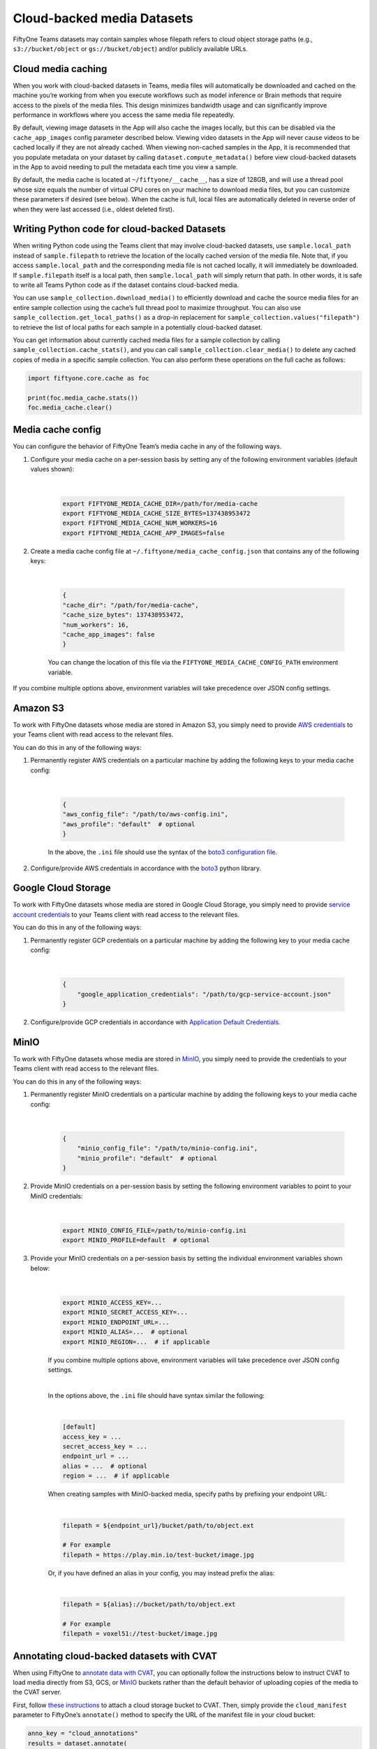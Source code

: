 .. _cloud-media:

Cloud-backed media Datasets
===========================

.. default-role:: code

FiftyOne Teams datasets may contain samples whose filepath refers to cloud object storage paths (e.g., ``s3://bucket/object`` or ``gs://bucket/object``) and/or publicly available URLs.

.. _cloud-media-caching:

Cloud media caching
___________________ 

When you work with cloud-backed datasets in Teams, media files will automatically be downloaded and cached on the machine you’re working from when you execute workflows such as model inference or Brain methods that require access to the pixels of the media files. This design minimizes bandwidth usage and can significantly improve performance in workflows where you access the same media file repeatedly.

By default, viewing image datasets in the App will also cache the images locally, but this can be disabled via the ``cache_app_images`` config parameter described below. Viewing video datasets in the App will never cause videos to be cached locally if they are not already cached. When viewing non-cached samples in the App, it is recommended that you populate metadata on your dataset by calling ``dataset.compute_metadata()`` before view cloud-backed datasets in the App to avoid needing to pull the metadata each time you view a sample.

By default, the media cache is located at ``~/fiftyone/__cache__``, has a size of 128GB, and will use a thread pool whose size equals the number of virtual CPU cores on your machine to download media files, but you can customize these parameters if desired (see below). When the cache is full, local files are automatically deleted in reverse order of when they were last accessed (i.e., oldest deleted first).

.. _cloud-media-python-code:

Writing Python code for cloud-backed Datasets
______________________________________________ 

When writing Python code using the Teams client that may involve cloud-backed datasets, use ``sample.local_path`` instead of ``sample.filepath`` to retrieve the location of the locally cached version of the media file. Note that, if you access ``sample.local_path`` and the corresponding media file is not cached locally, it will immediately be downloaded. If ``sample.filepath`` itself is a local path, then ``sample.local_path`` will simply return that path. In other words, it is safe to write all Teams Python code as if the dataset contains cloud-backed media.

You can use ``sample_collection.download_media()`` to efficiently download and cache the source media files for an entire sample collection using the cache’s full thread pool to maximize throughput. You can also use ``sample_collection.get_local_paths()`` as a drop-in replacement for ``sample_collection.values("filepath")`` to retrieve the list of local paths for each sample in a potentially cloud-backed dataset.

You can get information about currently cached media files for a sample collection by calling ``sample_collection.cache_stats()``, and you can call ``sample_collection.clear_media()`` to delete any cached copies of media in a specific sample collection. You can also perform these operations on the full cache as follows:


.. code-block:: python

    import fiftyone.core.cache as foc

    print(foc.media_cache.stats())
    foc.media_cache.clear()

.. _media-cache-config:

Media cache config
_____________________

You can configure the behavior of FiftyOne Team’s media cache in any of the following ways.

#. Configure your media cache on a per-session basis by setting any of the following environment variables (default values shown):
	
	|

    .. code-block:: python

        export FIFTYONE_MEDIA_CACHE_DIR=/path/for/media-cache
        export FIFTYONE_MEDIA_CACHE_SIZE_BYTES=137438953472
        export FIFTYONE_MEDIA_CACHE_NUM_WORKERS=16
        export FIFTYONE_MEDIA_CACHE_APP_IMAGES=false

#. Create a media cache config file at ``~/.fiftyone/media_cache_config.json`` that contains any of the following keys:
	
	|

    .. code-block:: python

        {
        "cache_dir": "/path/for/media-cache",
        "cache_size_bytes": 137438953472,
        "num_workers": 16,
        "cache_app_images": false
        }

    You can change the location of this file via the ``FIFTYONE_MEDIA_CACHE_CONFIG_PATH`` environment variable.


If you combine multiple options above, environment variables will take precedence over JSON config settings.


.. _amazon-s3:

Amazon S3
_____________________

To work with FiftyOne datasets whose media are stored in Amazon S3, you simply need to provide `AWS credentials <https://boto3.amazonaws.com/v1/documentation/api/latest/guide/configuration.html#using-a-configuration-file>`_ to your Teams client with read access to the relevant files.

You can do this in any of the following ways:

#. Permanently register AWS credentials on a particular machine by adding the following keys to your media cache config:

	|

    .. code-block:: python

        {
        "aws_config_file": "/path/to/aws-config.ini",
        "aws_profile": "default"  # optional
        }

    In the above, the ``.ini`` file should use the syntax of the `boto3 configuration file <https://boto3.amazonaws.com/v1/documentation/api/latest/guide/configuration.html#using-a-configuration-file>`_.

#. Configure/provide AWS credentials in accordance with the `boto3 <https://boto3.amazonaws.com/v1/documentation/api/latest/guide/credentials.html#configuring-credentials>`_ python library.

.. _google-cloud:

Google Cloud Storage
_____________________

To work with FiftyOne datasets whose media are stored in Google Cloud Storage, you simply need to provide `service account credentials <https://cloud.google.com/iam/docs/service-accounts>`_ to your Teams client with read access to the relevant files. 

You can do this in any of the following ways:

#. Permanently register GCP credentials on a particular machine by adding the following key to your media cache config:
	
	|

    .. code-block:: python

        {
            "google_application_credentials": "/path/to/gcp-service-account.json"
        }

#. Configure/provide GCP credentials in accordance with `Application Default Credentials <https://cloud.google.com/docs/authentication/production#automatically>`_.


.. _minio:

MinIO
_____________________

To work with FiftyOne datasets whose media are stored in `MinIO <https://min.io/>`_, you simply need to provide the credentials to your Teams client with read access to the relevant files.

You can do this in any of the following ways:

#. Permanently register MinIO credentials on a particular machine by adding the following keys to your media cache config:

	|

    .. code-block:: python

        {
            "minio_config_file": "/path/to/minio-config.ini",
            "minio_profile": "default"  # optional
        }

#. Provide MinIO credentials on a per-session basis by setting the following environment variables to point to your MinIO credentials:
	
	|

    .. code-block:: shell

        export MINIO_CONFIG_FILE=/path/to/minio-config.ini
        export MINIO_PROFILE=default  # optional

#. Provide your MinIO credentials on a per-session basis by setting the individual environment variables shown below:

	|

    .. code-block:: shell

        export MINIO_ACCESS_KEY=...
        export MINIO_SECRET_ACCESS_KEY=...
        export MINIO_ENDPOINT_URL=...  
        export MINIO_ALIAS=...  # optional
        export MINIO_REGION=...  # if applicable

    If you combine multiple options above, environment variables will take precedence over JSON config settings.

    |

    In the options above, the ``.ini`` file should have syntax similar the following:

    |

    .. code-block:: shell

        [default]
        access_key = ...
        secret_access_key = ...
        endpoint_url = ...
        alias = ...  # optional
        region = ...  # if applicable


    When creating samples with MinIO-backed media, specify paths by prefixing your endpoint URL:

    |

    .. code-block:: shell
    
        filepath = ${endpoint_url}/bucket/path/to/object.ext

        # For example
        filepath = https://play.min.io/test-bucket/image.jpg


    Or, if you have defined an alias in your config, you may instead prefix the alias:

    |

    .. code-block:: shell

        filepath = ${alias}://bucket/path/to/object.ext

        # For example
        filepath = voxel51://test-bucket/image.jpg

.. _annotating-cloud-media:

Annotating cloud-backed datasets with CVAT
____________________________________________

When using FiftyOne to `annotate data with CVAT <https://voxel51.com/docs/fiftyone/integrations/cvat.html>`_, you can optionally follow the instructions below to instruct CVAT to load media directly from S3, GCS, or `MinIO <https://github.com/openvinotoolkit/cvat/pull/4353>`_ buckets rather than the default behavior of uploading copies of the media to the CVAT server.

First, follow `these instructions <https://opencv.github.io/cvat/docs/manual/basics/attach-cloud-storage/>`_ to attach a cloud storage bucket to CVAT. Then, simply provide the ``cloud_manifest`` parameter to FiftyOne’s ``annotate()`` method to specify the URL of the manifest file in your cloud bucket:

.. code-block:: python
    
    anno_key = "cloud_annotations"
    results = dataset.annotate(
        anno_key,
        label_field="ground_truth",
        cloud_manifest="s3://voxel51/manifest.jsonl",
    )

Alternatively, if your ``cloud_manifest`` file follows the default name ``manifest.jsonl`` and exists in the root of the bucket containing the data in the sample collection being annotated, then you can simply provide ``cloud_manifest=True``:

.. code-block:: python
    
    results = dataset.annotate(
        anno_key,
        label_field="ground_truth",
        cloud_manifest=True,
    )

.. note::

    The cloud manifest file must contain all media files in the sample collection being annotated. For example, the collection may not also contain local filepaths.

.. _cloud-functions:

AWS Lambda and Google Cloud Functions
____________________________________________


FiftyOne Teams can easily be used in AWS Lambda Functions and Google Cloud Functions.

**Requirements**: we recommend including Teams in your  function’s ``requirements.txt`` file by passing your token as a build environment variable, e.g., ``FIFTYONE_TEAMS_TOKEN`` and then using the syntax below to specify the version of the Teams client to use:

.. code-block:: shell
    
    https://${FIFTYONE_TEAMS_TOKEN}@pypi.fiftyone.ai/packages/fiftyone-0.6.6-py3-none-any.whl

**Runtime**: Lambda/GCFs cannot use services, so you must disable the media the cache by setting the following runtime environment variable:


.. code-block:: shell
    
    FIFTYONE_MEDIA_CACHE_SIZE_BYTES=-1  # disable media cache

From there, you can configure your database URI and any necessary cloud storage credentials via runtime environment variables as you normally would, eg:


.. code-block:: shell
    
    FIFTYONE_DATABASE_URI=mongodb://...



